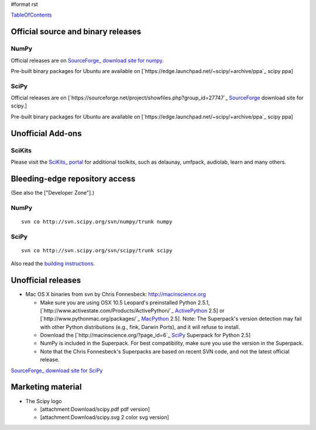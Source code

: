 #format rst

TableOfContents_

Official source and binary releases
===================================

NumPy
-----

Official releases are on `SourceForge_ download site for numpy <http://sourceforge.net/project/showfiles.php?group_id=1369&package_id=175103>`_.

Pre-built binary packages for Ubuntu are available on [`https://edge.launchpad.net/~scipy/+archive/ppa`_ scipy ppa]

SciPy
-----

Official releases are on [`https://sourceforge.net/project/showfiles.php?group_id=27747`_ SourceForge_ download site for scipy.]

Pre-built binary packages for Ubuntu are available on [`https://edge.launchpad.net/~scipy/+archive/ppa`_ scipy ppa]

Unofficial Add-ons
==================

SciKits
-------

Please visit the `SciKits_ portal <http://scikits.appspot.com>`_ for additional toolkits, such as delaunay, umfpack, audiolab, learn and many others.

Bleeding-edge repository access
===============================

(See also the ["Developer Zone"].)

NumPy
-----

::

   svn co http://svn.scipy.org/svn/numpy/trunk numpy

SciPy
-----

::

   svn co http://svn.scipy.org/svn/scipy/trunk scipy

Also read the `building instructions <http://scipy.org/Installing_SciPy/BuildingGeneral>`_.

Unofficial releases
===================

* Mac OS X binaries from svn by Chris Fonnesbeck: http://macinscience.org

  * Make sure you are using OSX 10.5 Leopard's preinstalled Python 2.5.1, [`http://www.activestate.com/Products/ActivePython/`_ ActivePython_ 2.5] or [`http://www.pythonmac.org/packages/`_ MacPython_ 2.5]. Note: The Superpack's version detection may fail with other Python distributions (e.g., fink, Darwin Ports), and it will refuse to install.

  * Download the [`http://macinscience.org/?page_id=6`_ SciPy_ Superpack for Python 2.5]

  * NumPy is included in the Superpack.  For best compatibility, make sure you use the version in the Superpack.

  * Note that the Chris Fonnesbeck's Superpacks are based on recent SVN code, and not the latest official release.

`SourceForge_ download site for SciPy <http://sourceforge.net/project/showfiles.php?group_id=27747>`_

Marketing material
==================

* The Scipy logo

  * [attachment:Download/scipy.pdf pdf version]

  * [attachment:Download/scipy.svg 2 color svg version]

  .. ############################################################################

  .. _TableOfContents: ../TableOfContents

  .. _SourceForge: ../SourceForge

  .. _SciKits: ../SciKits

  .. _ActivePython: ../ActivePython

  .. _MacPython: ../MacPython

  .. _SciPy: ../SciPy

